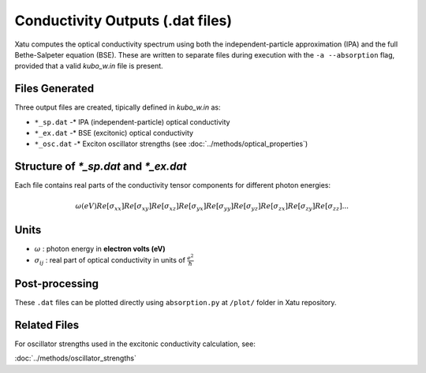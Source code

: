======================================
Conductivity Outputs (.dat files)
======================================

Xatu computes the optical conductivity spectrum using both the independent-particle approximation (IPA) and the full Bethe-Salpeter equation (BSE). These are written to separate files during execution with the ``-a --absorption`` flag, provided that a valid `kubo_w.in` file is present.

Files Generated
===============

Three output files are created, tipically defined in `kubo_w.in` as:

* ``*_sp.dat`` -* IPA (independent-particle) optical conductivity
* ``*_ex.dat`` -* BSE (excitonic) optical conductivity
* ``*_osc.dat`` -* Exciton oscillator strengths (see :doc:`../methods/optical_properties`)

Structure of `*_sp.dat` and `*_ex.dat`
=======================================

Each file contains real parts of the conductivity tensor components for different photon energies:

.. math::

   \omega (eV)   Re[\sigma_{xx}]   Re[\sigma_{xy}]   Re[\sigma_{xz}]   Re[\sigma_{yx}]   Re[\sigma_{yy}]   Re[\sigma_{yz}]   Re[\sigma_{zx}]   Re[\sigma_{zy}]   Re[\sigma_{zz}]
   ...

Units
======

* :math:`\omega` : photon energy in **electron volts (eV)**

* :math:`\sigma_{ij}` : real part of optical conductivity in units of :math:`\frac{e^2}{\hbar}`

Post-processing
================

These ``.dat`` files can be plotted directly using ``absorption.py`` at ``/plot/`` folder in Xatu repository.

Related Files
=============

For oscillator strengths used in the excitonic conductivity calculation, see:

:doc:`../methods/oscillator_strengths`
